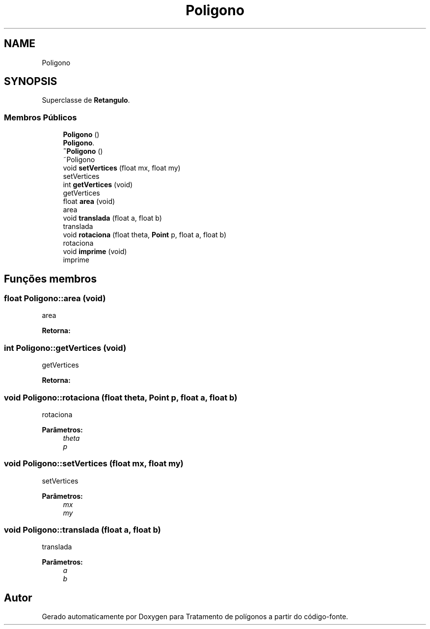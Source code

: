 .TH "Poligono" 3 "Sexta, 5 de Outubro de 2018" "Version 1.0.0" "Tratamento de polígonos" \" -*- nroff -*-
.ad l
.nh
.SH NAME
Poligono
.SH SYNOPSIS
.br
.PP
.PP
Superclasse de \fBRetangulo\fP\&.
.SS "Membros Públicos"

.in +1c
.ti -1c
.RI "\fBPoligono\fP ()"
.br
.RI "\fBPoligono\fP\&. "
.ti -1c
.RI "\fB~Poligono\fP ()"
.br
.RI "~Poligono "
.ti -1c
.RI "void \fBsetVertices\fP (float mx, float my)"
.br
.RI "setVertices "
.ti -1c
.RI "int \fBgetVertices\fP (void)"
.br
.RI "getVertices "
.ti -1c
.RI "float \fBarea\fP (void)"
.br
.RI "area "
.ti -1c
.RI "void \fBtranslada\fP (float a, float b)"
.br
.RI "translada "
.ti -1c
.RI "void \fBrotaciona\fP (float theta, \fBPoint\fP p, float a, float b)"
.br
.RI "rotaciona "
.ti -1c
.RI "void \fBimprime\fP (void)"
.br
.RI "imprime "
.in -1c
.SH "Funções membros"
.PP 
.SS "float Poligono::area (void)"

.PP
area 
.PP
\fBRetorna:\fP
.RS 4

.RE
.PP

.SS "int Poligono::getVertices (void)"

.PP
getVertices 
.PP
\fBRetorna:\fP
.RS 4

.RE
.PP

.SS "void Poligono::rotaciona (float theta, \fBPoint\fP p, float a, float b)"

.PP
rotaciona 
.PP
\fBParâmetros:\fP
.RS 4
\fItheta\fP 
.br
\fIp\fP 
.RE
.PP

.SS "void Poligono::setVertices (float mx, float my)"

.PP
setVertices 
.PP
\fBParâmetros:\fP
.RS 4
\fImx\fP 
.br
\fImy\fP 
.RE
.PP

.SS "void Poligono::translada (float a, float b)"

.PP
translada 
.PP
\fBParâmetros:\fP
.RS 4
\fIa\fP 
.br
\fIb\fP 
.RE
.PP


.SH "Autor"
.PP 
Gerado automaticamente por Doxygen para Tratamento de polígonos a partir do código-fonte\&.
